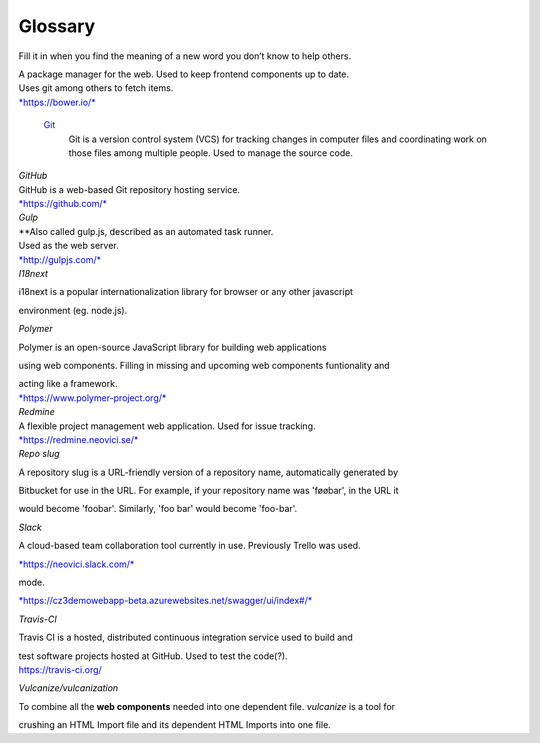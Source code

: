 Glossary
========

Fill it in when you find the meaning of a new word you don’t know to
help others.

.. glossary::

  Aerobatic
    Described as the easiest way to deploy and manage your static HTML
    website straight from Bitbucket.

  `Bitbucket <https://bitbucket.org/>`_
    Bitbucket is a web-based hosting service for projects that use Git
    revision control systems.

    Used to store the source code(?).

  CD
    `Continuous delivery <https://en.wikipedia.org/wiki/Continuous_delivery>`_

  CI
    `Continuous integration <https://en.wikipedia.org/wiki/Continuous_integration>`_


  Swagger
    An API reference for the backend, also available in the bottom right corner in Cosmoz debug

  Bower

| A package manager for the web. Used to keep frontend components up to
  date.
| Uses git among others to fetch items.
| `*https://bower.io/* <https://bower.io/>`__

  `Git <https://git-scm.com/>`_
    Git is a version control system (VCS) for tracking changes in computer
    files and coordinating work on those files among multiple people. Used to
    manage the source code.

| *GitHub*

| GitHub is a web-based Git repository hosting service.
| `*https://github.com/* <https://github.com/>`__
| *Gulp*

| **\ Also called gulp.js, described as an automated task runner.
| Used as the web server.
| `*http://gulpjs.com/* <http://gulpjs.com/>`__
| *I18next*

i18next is a popular internationalization library for browser or any
other javascript

environment (eg. node.js).

*Polymer*

Polymer is an open-source JavaScript library for building web
applications

using web components. Filling in missing and upcoming web components
funtionality and

| acting like a framework.
| `*https://www.polymer-project.org/* <https://www.polymer-project.org/>`__

| *Redmine*
| A flexible project management web application. Used for issue
  tracking. 

| `*https://redmine.neovici.se/* <https://redmine.neovici.se/>`__
| *Repo slug*

A repository slug is a URL-friendly version of a repository name,
automatically generated by

Bitbucket for use in the URL. For example, if your repository name was
'føøbar', in the URL it

would become 'foobar'. Similarly, 'foo bar' would become 'foo-bar'.

*Slack*

A cloud-based team collaboration tool currently in use. Previously
Trello was used.

`*https://neovici.slack.com/* <https://neovici.slack.com/>`__



mode.

`*https://cz3demowebapp-beta.azurewebsites.net/swagger/ui/index#/* <https://cz3demowebapp-beta.azurewebsites.net/swagger/ui/index#/>`__

*Travis-CI*

Travis CI is a hosted, distributed continuous integration service used
to build and

| test software projects hosted at GitHub. Used to test the code(?).
| https://travis-ci.org/

*Vulcanize/vulcanization*

To combine all the **web components** needed into one dependent file.
*vulcanize* is a tool for

crushing an HTML Import file and its dependent HTML Imports into one
file.


